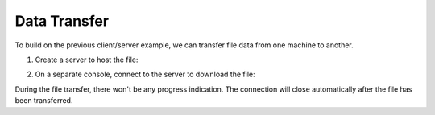 =============
Data Transfer
=============

To build on the previous client/server example, we can
transfer file data from one machine to another.

1. Create a server to host the file:

.. tab:: Unix

   .. code-block:: sh

      pync -lN 8000 < file.in

.. tab:: Windows

   .. code-block:: sh
      
      py -m pync -lN 8000 < file.in

.. tab:: Python

   .. code-block:: python

      # server.py
      from pync import pync

      # Be sure to open files in binary mode
      # for the pync function.
      with open('file.in', 'rb') as f:
          pync('-lN 8000', stdin=f)

2. On a separate console, connect to the server to
   download the file:

.. tab:: Unix

   .. code-block:: sh

      pync localhost 8000 > file.out

.. tab:: Windows

   .. code-block:: sh

      py -m pync localhost 8000 > file.out

.. tab:: Python

   .. code-block:: python

      # client.py
      from pync import pync

      # Be sure to open files in binary mode
      # for the pync function.
      with open('file.out', 'wb') as f:
          pync('localhost 8000', stdout=f)

During the file transfer, there won't be any progress
indication. The connection will close automatically after
the file has been transferred.

